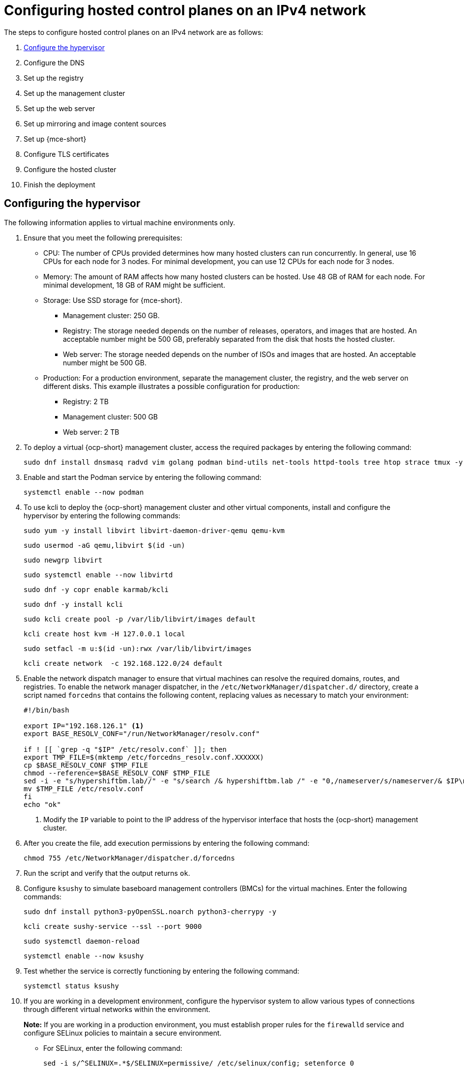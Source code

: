 [#configure-hosted-disconnected-ipv4]
= Configuring hosted control planes on an IPv4 network

The steps to configure hosted control planes on an IPv4 network are as follows:

. <<ipv4-hypervisor,Configure the hypervisor>>
. Configure the DNS
. Set up the registry
. Set up the management cluster
. Set up the web server
. Set up mirroring and image content sources
. Set up {mce-short}
. Configure TLS certificates
. Configure the hosted cluster
. Finish the deployment

[#ipv4-hypervisor]
== Configuring the hypervisor

The following information applies to virtual machine environments only.

. Ensure that you meet the following prerequisites:

+
//lahinson - sept 2023 - the upstream docs refer to this list as "bare metal requisites" even though the intro to the hypervisor section states that this section is for virtual machine environments only. Do these prerequisites also apply to virtual machine environments?

** CPU: The number of CPUs provided determines how many hosted clusters can run concurrently. In general, use 16 CPUs for each node for 3 nodes. For minimal development, you can use 12 CPUs for each node for 3 nodes.
** Memory: The amount of RAM affects how many hosted clusters can be hosted. Use 48 GB of RAM for each node. For minimal development, 18 GB of RAM might be sufficient.
** Storage: Use SSD storage for {mce-short}. 
*** Management cluster: 250 GB.
*** Registry: The storage needed depends on the number of releases, operators, and images that are hosted. An acceptable number might be 500 GB, preferably separated from the disk that hosts the hosted cluster.
*** Web server: The storage needed depends on the number of ISOs and images that are hosted. An acceptable number might be 500 GB.
** Production: For a production environment, separate the management cluster, the registry, and the web server on different disks. This example illustrates a possible configuration for production:
*** Registry: 2 TB
*** Management cluster: 500 GB
*** Web server: 2 TB

+
//lahinson - sept 2023 - adding comment to ensure proper formatting

. To deploy a virtual {ocp-short} management cluster, access the required packages by entering the following command:

+
----
sudo dnf install dnsmasq radvd vim golang podman bind-utils net-tools httpd-tools tree htop strace tmux -y
----

. Enable and start the Podman service by entering the following command:

+
----
systemctl enable --now podman
----

. To use kcli to deploy the {ocp-short} management cluster and other virtual components, install and configure the hypervisor by entering the following commands:

+
----
sudo yum -y install libvirt libvirt-daemon-driver-qemu qemu-kvm
----

+
----
sudo usermod -aG qemu,libvirt $(id -un)
----

+
----
sudo newgrp libvirt
----

+
----
sudo systemctl enable --now libvirtd
----

+
----
sudo dnf -y copr enable karmab/kcli
----

+
----
sudo dnf -y install kcli
----

+
----
sudo kcli create pool -p /var/lib/libvirt/images default
----

+
----
kcli create host kvm -H 127.0.0.1 local
----

+
----
sudo setfacl -m u:$(id -un):rwx /var/lib/libvirt/images
----

+
----
kcli create network  -c 192.168.122.0/24 default
----

. Enable the network dispatch manager to ensure that virtual machines can resolve the required domains, routes, and registries. To enable the network manager dispatcher, in the `/etc/NetworkManager/dispatcher.d/` directory, create a script named `forcedns` that contains the following content, replacing values as necessary to match your environment:

+
----
#!/bin/bash

export IP="192.168.126.1" <1>
export BASE_RESOLV_CONF="/run/NetworkManager/resolv.conf"

if ! [[ `grep -q "$IP" /etc/resolv.conf` ]]; then
export TMP_FILE=$(mktemp /etc/forcedns_resolv.conf.XXXXXX)
cp $BASE_RESOLV_CONF $TMP_FILE
chmod --reference=$BASE_RESOLV_CONF $TMP_FILE
sed -i -e "s/hypershiftbm.lab//" -e "s/search /& hypershiftbm.lab /" -e "0,/nameserver/s/nameserver/& $IP\n&/" $TMP_FILE
mv $TMP_FILE /etc/resolv.conf
fi
echo "ok"
----

+
<1> Modify the `IP` variable to point to the IP address of the hypervisor interface that hosts the {ocp-short} management cluster.

. After you create the file, add execution permissions by entering the following command:

+
----
chmod 755 /etc/NetworkManager/dispatcher.d/forcedns
----

. Run the script and verify that the output returns `ok`.

. Configure `ksushy` to simulate baseboard management controllers (BMCs) for the virtual machines. Enter the following commands:

+
----
sudo dnf install python3-pyOpenSSL.noarch python3-cherrypy -y
----

+
----
kcli create sushy-service --ssl --port 9000
----

+
----
sudo systemctl daemon-reload
----

+
----
systemctl enable --now ksushy
----

. Test whether the service is correctly functioning by entering the following command:

+
----
systemctl status ksushy
----

. If you are working in a development environment, configure the hypervisor system to allow various types of connections through different virtual networks within the environment.

+
*Note:* If you are working in a production environment, you must establish proper rules for the `firewalld` service and configure SELinux policies to maintain a secure environment. 

** For SELinux, enter the following command:

+
----
sed -i s/^SELINUX=.*$/SELINUX=permissive/ /etc/selinux/config; setenforce 0
----

** For `firewalld`, enter the following command:

+
----
systemctl disable --now firewalld
----

** For `libvirtd`, enter the following commands:

+
----
systemctl restart libvirtd
----

+
----
systemctl enable --now libvirtd
----

+
//lahinson - sept 2023 - adding comment to ensure proper formatting


[#ipv4-additional-resources]
=== Additional resources

* For more information about kcli, see the link:https://kcli.readthedocs.io/en/latest/[official kcli documentation].
